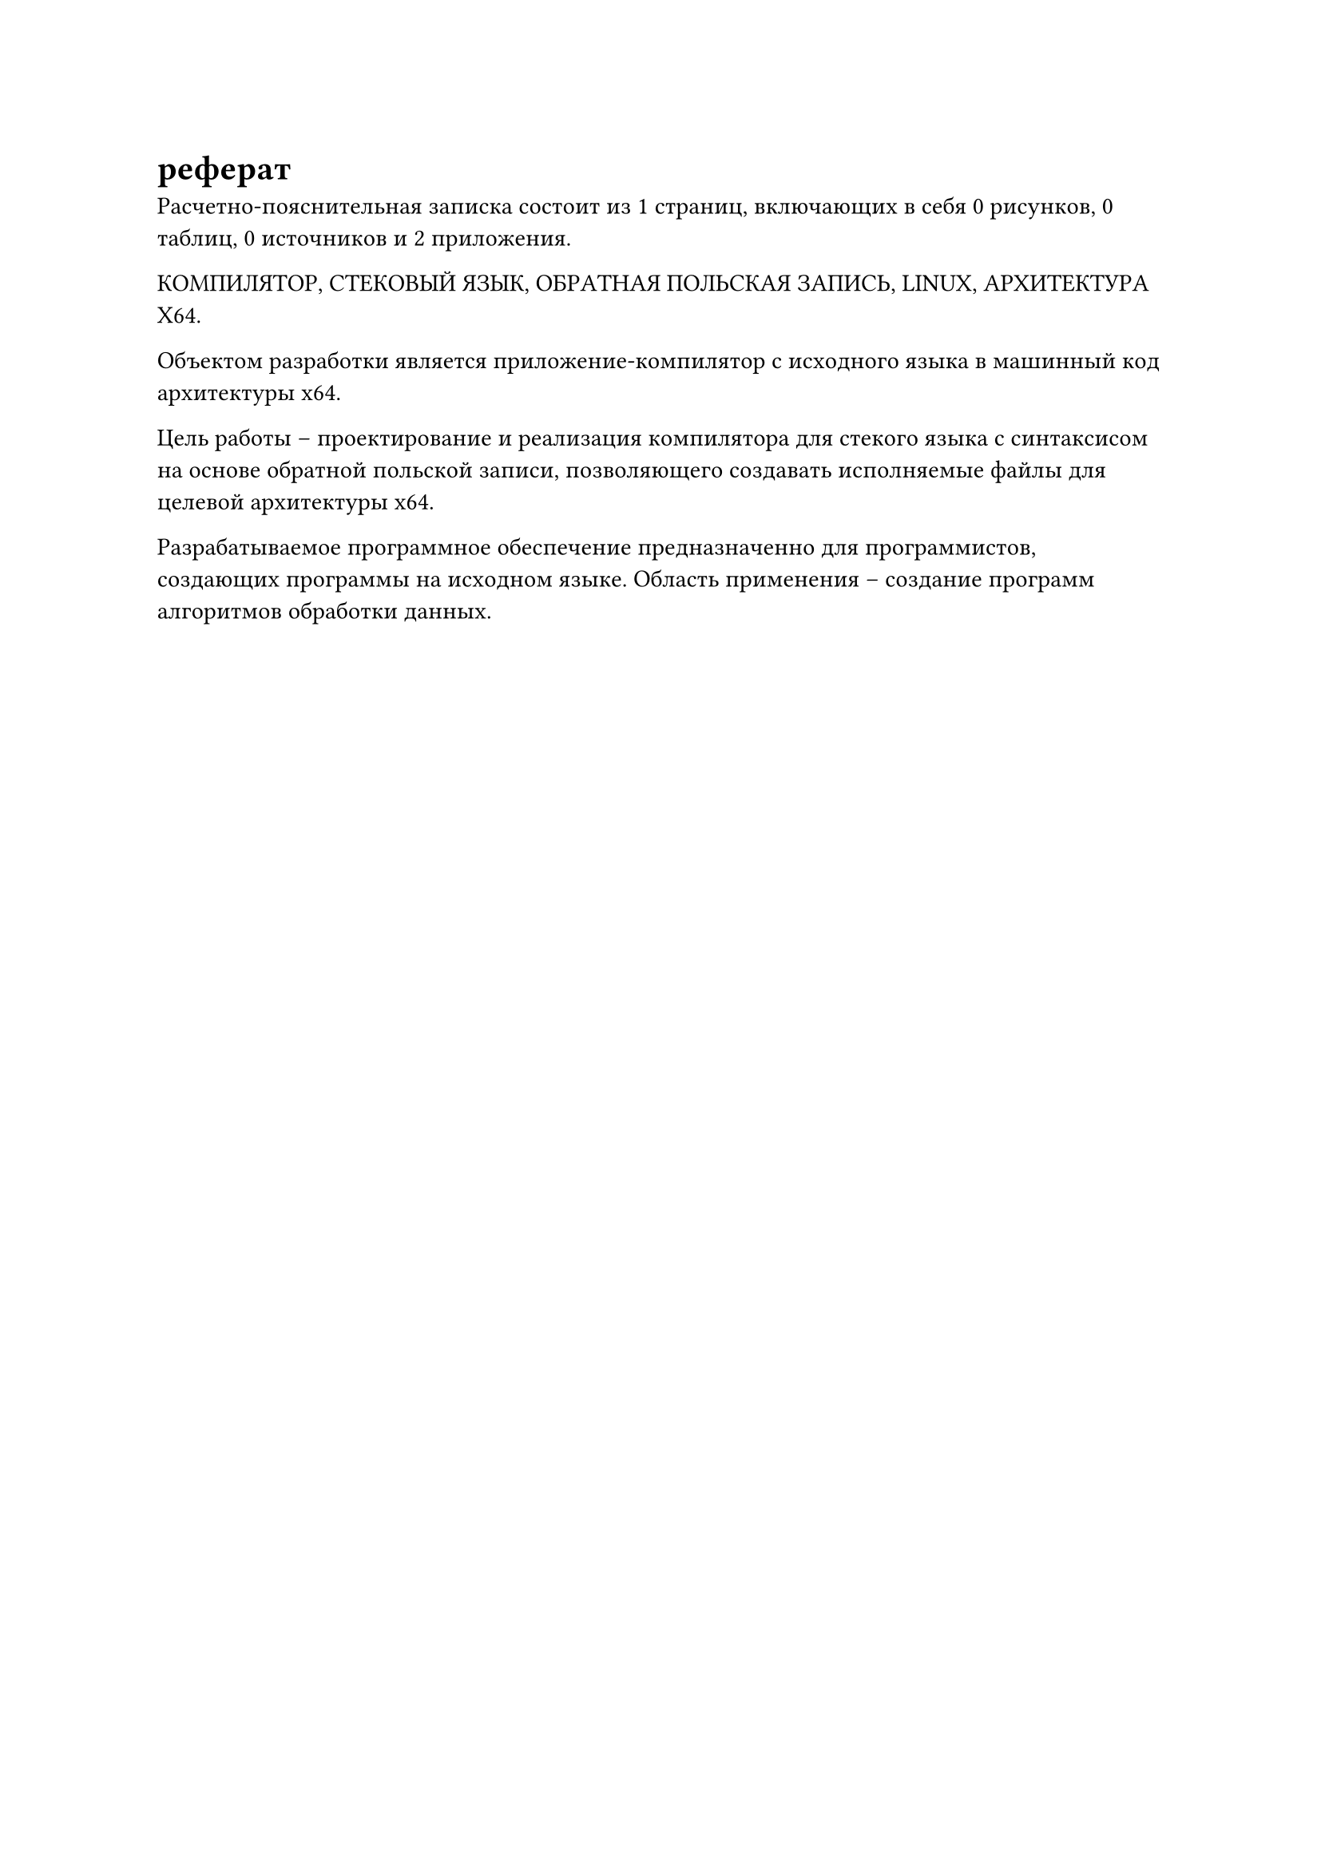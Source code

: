 = реферат 

#let страницы = context counter(page).final().at(0)
#let рисунки = context counter(figure.where(kind: image)).final().at(0)
#let таблицы = context counter(figure.where(kind: table)).final().at(0)
#let источники = 0
#let приложения = 2

Расчетно-пояснительная записка состоит из #страницы страниц, включающих в себя #рисунки рисунков, #таблицы таблиц, #источники источников и #приложения приложения.

КОМПИЛЯТОР, СТЕКОВЫЙ ЯЗЫК, ОБРАТНАЯ ПОЛЬСКАЯ ЗАПИСЬ, LINUX, АРХИТЕКТУРА X64.

Объектом разработки является приложение-компилятор с исходного языка в машинный код архитектуры x64.

Цель работы -- проектирование и реализация компилятора для стекого языка с синтаксисом на основе обратной польской записи, позволяющего создавать исполняемые файлы для целевой архитектуры x64.

Разрабатываемое программное обеспечение предназначенно для программистов, создающих программы на исходном языке. Область применения -- создание программ алгоритмов обработки данных.
